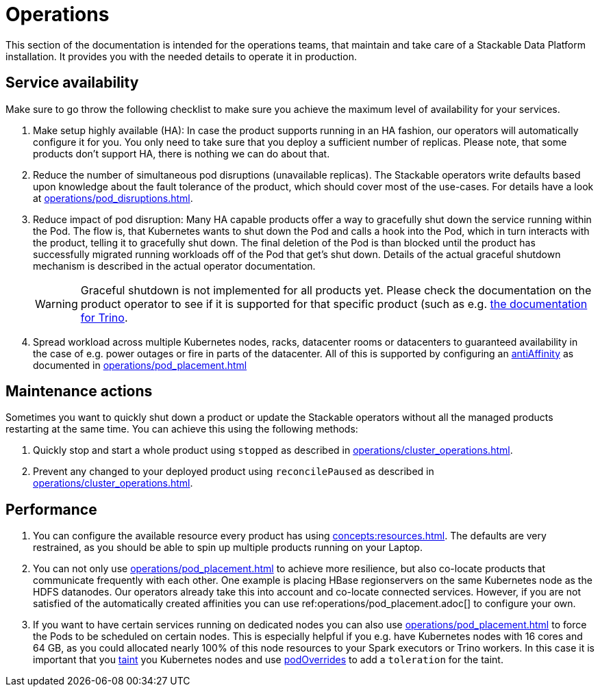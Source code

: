 = Operations

This section of the documentation is intended for the operations teams, that maintain and take care of a Stackable Data Platform installation.
It provides you with the needed details to operate it in production.

== Service availability

Make sure to go throw the following checklist to make sure you achieve the maximum level of availability for your services.

1. Make setup highly available (HA): In case the product supports running in an HA fashion, our operators will automatically
   configure it for you. You only need to take sure that you deploy a sufficient number of replicas. Please note, that
   some products don't support HA, there is nothing we can do about that.
2. Reduce the number of simultaneous pod disruptions (unavailable replicas). The Stackable operators write defaults
   based upon knowledge about the fault tolerance of the product, which should cover most of the use-cases. For details
   have a look at xref:operations/pod_disruptions.adoc[].
3. Reduce impact of pod disruption: Many HA capable products offer a way to gracefully shut down the service running
   within the Pod. The flow is, that Kubernetes wants to shut down the Pod and calls a hook into the Pod, which in turn
   interacts with the product, telling it to gracefully shut down. The final deletion of the Pod is than blocked until
   the product has successfully migrated running workloads off of the Pod that get's shut down. Details of the actual graceful shutdown mechanism is described in the actual operator documentation.
+
WARNING: Graceful shutdown is not implemented for all products yet. Please check the documentation on the product operator to see if it is supported for that specific product (such as e.g. xref:trino:usage_guide/operations/graceful-shutdown.adoc[the documentation for Trino].

4. Spread workload across multiple Kubernetes nodes, racks, datacenter rooms or datacenters to guaranteed availability
   in the case of e.g. power outages or fire in parts of the datacenter. All of this is supported by
   configuring an https://kubernetes.io/docs/concepts/scheduling-eviction/assign-pod-node/[antiAffinity] as documented in
   xref:operations/pod_placement.adoc[]

== Maintenance actions

Sometimes you want to quickly shut down a product or update the Stackable operators without all the managed products
restarting at the same time. You can achieve this using the following methods:

1. Quickly stop and start a whole product using `stopped` as described in xref:operations/cluster_operations.adoc[].
2. Prevent any changed to your deployed product using `reconcilePaused` as described in xref:operations/cluster_operations.adoc[].

== Performance

1. You can configure the available resource every product has using xref:concepts:resources.adoc[]. The defaults are
   very restrained, as you should be able to spin up multiple products running on your Laptop.
2. You can not only use xref:operations/pod_placement.adoc[] to achieve more resilience, but also co-locate products
   that communicate frequently with each other. One example is placing HBase regionservers on the same Kubernetes node
   as the HDFS datanodes. Our operators already take this into account and co-locate connected services. However, if
   you are not satisfied of the automatically created affinities you can use ref:operations/pod_placement.adoc[] to
   configure your own.
3. If you want to have certain services running on dedicated nodes you can also use xref:operations/pod_placement.adoc[]
   to force the Pods to be scheduled on certain nodes. This is especially helpful if you e.g. have Kubernetes nodes with
   16 cores and 64 GB, as you could allocated nearly 100% of this node resources to your Spark executors or Trino workers.
   In this case it is important that you https://kubernetes.io/docs/concepts/scheduling-eviction/taint-and-toleration/[taint]
   you Kubernetes nodes and use xref:overrides.adoc#pod-overrides[podOverrides] to add a `toleration` for the taint.
